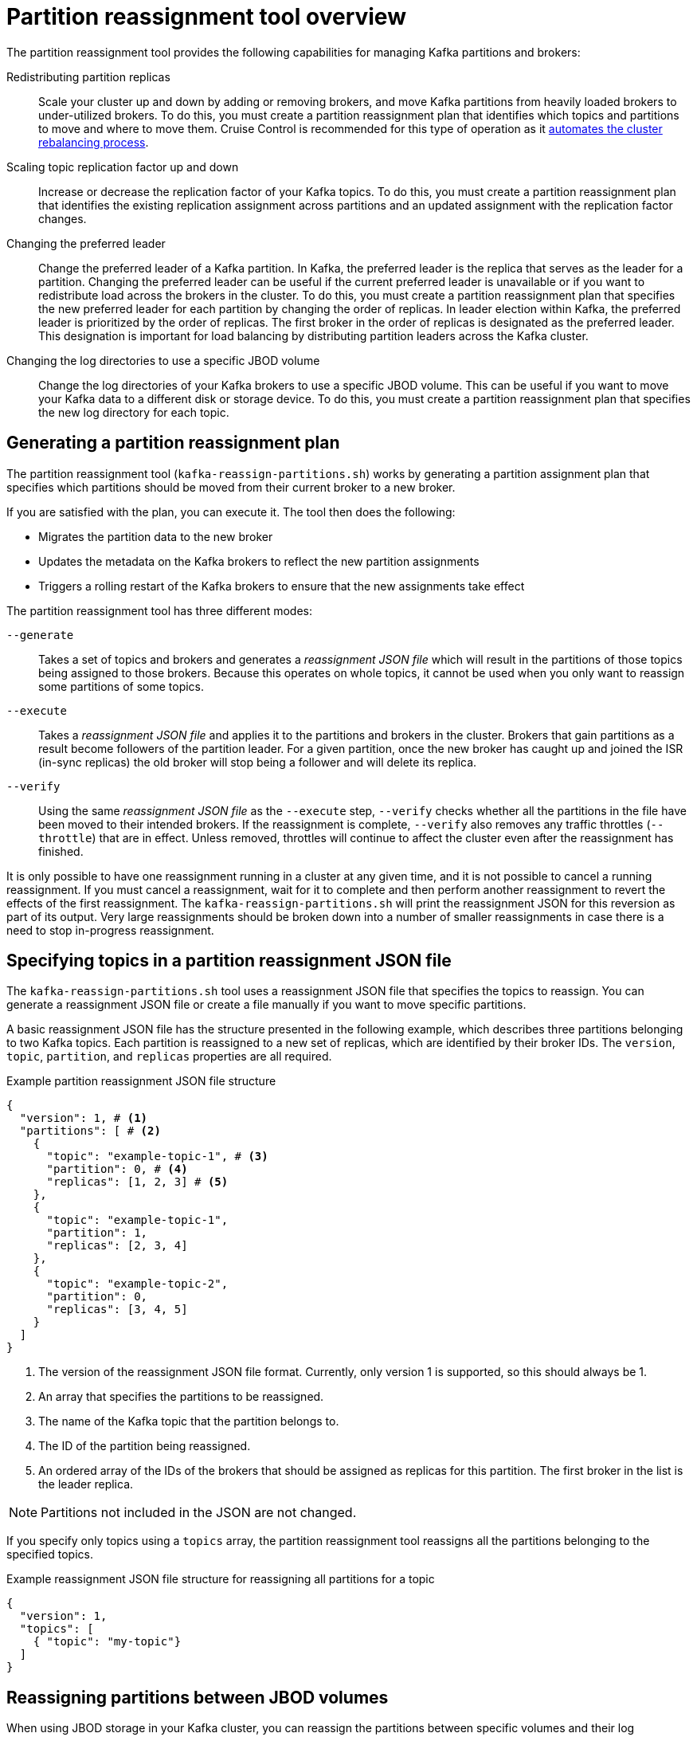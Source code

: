 // Module included in the following assemblies:
//
// configuring/assembly-reassign-tool.adoc

[id='con-partition-reassignment-{context}']

= Partition reassignment tool overview

[role="_abstract"]
The partition reassignment tool provides the following capabilities for managing Kafka partitions and brokers:

Redistributing partition replicas:: Scale your cluster up and down by adding or removing brokers, and move Kafka partitions from heavily loaded brokers to under-utilized brokers. 
To do this, you must create a partition reassignment plan that identifies which topics and partitions to move and where to move them.
Cruise Control is recommended for this type of operation as it xref:cruise-control-concepts-str[automates the cluster rebalancing process]. 

Scaling topic replication factor up and down:: Increase or decrease the replication factor of your Kafka topics. To do this, you must create a partition reassignment plan that identifies the existing replication assignment across partitions and an updated assignment with the replication factor changes.

Changing the preferred leader:: Change the preferred leader of a Kafka partition. 
In Kafka, the preferred leader is the replica that serves as the leader for a partition.
Changing the preferred leader can be useful if the current preferred leader is unavailable or if you want to redistribute load across the brokers in the cluster.
To do this, you must create a partition reassignment plan that specifies the new preferred leader for each partition by changing the order of replicas. 
In leader election within Kafka, the preferred leader is prioritized by the order of replicas. The first broker in the order of replicas is designated as the preferred leader. 
This designation is important for load balancing by distributing partition leaders across the Kafka cluster.

Changing the log directories to use a specific JBOD volume:: Change the log directories of your Kafka brokers to use a specific JBOD volume. This can be useful if you want to move your Kafka data to a different disk or storage device. To do this, you must create a partition reassignment plan that specifies the new log directory for each topic.

== Generating a partition reassignment plan

The partition reassignment tool (`kafka-reassign-partitions.sh`) works by generating a partition assignment plan that specifies which partitions should be moved from their current broker to a new broker.

If you are satisfied with the plan, you can execute it.
The tool then does the following:

* Migrates the partition data to the new broker
* Updates the metadata on the Kafka brokers to reflect the new partition assignments
* Triggers a rolling restart of the Kafka brokers to ensure that the new assignments take effect

The partition reassignment tool has three different modes:

`--generate`::
Takes a set of topics and brokers and generates a _reassignment JSON file_ which will result in the partitions of those topics being assigned to those brokers.
Because this operates on whole topics, it cannot be used when you only want to reassign some partitions of some topics.

`--execute`::
Takes a _reassignment JSON file_ and applies it to the partitions and brokers in the cluster.
Brokers that gain partitions as a result become followers of the partition leader.
For a given partition, once the new broker has caught up and joined the ISR (in-sync replicas) the old broker will stop being a follower and will delete its replica.

`--verify`::
Using the same _reassignment JSON file_ as the `--execute` step, `--verify` checks whether all the partitions in the file have been moved to their intended brokers.
If the reassignment is complete, `--verify` also removes any traffic throttles (`--throttle`) that are in effect.
Unless removed, throttles will continue to affect the cluster even after the reassignment has finished.

It is only possible to have one reassignment running in a cluster at any given time, and it is not possible to cancel a running reassignment.
If you must cancel a reassignment, wait for it to complete and then perform another reassignment to revert the effects of the first reassignment.
The `kafka-reassign-partitions.sh` will print the reassignment JSON for this reversion as part of its output.
Very large reassignments should be broken down into a number of smaller reassignments in case there is a need to stop in-progress reassignment.

== Specifying topics in a partition reassignment JSON file

The `kafka-reassign-partitions.sh` tool uses a reassignment JSON file that specifies the topics to reassign.
You can generate a reassignment JSON file or create a file manually if you want to move specific partitions.

A basic reassignment JSON file has the structure presented in the following example, which describes three partitions belonging to two Kafka topics. 
Each partition is reassigned to a new set of replicas, which are identified by their broker IDs.
The `version`, `topic`, `partition`, and `replicas` properties are all required. 

.Example partition reassignment JSON file structure
[source,subs=+quotes]
----
{
  "version": 1, # <1>
  "partitions": [ # <2>
    {
      "topic": "example-topic-1", # <3>
      "partition": 0, # <4>
      "replicas": [1, 2, 3] # <5>
    },
    {
      "topic": "example-topic-1",
      "partition": 1,
      "replicas": [2, 3, 4]
    },
    {
      "topic": "example-topic-2",
      "partition": 0,
      "replicas": [3, 4, 5]
    }
  ]
}
----
<1> The version of the reassignment JSON file format. Currently, only version 1 is supported, so this should always be 1.
<2> An array that specifies the partitions to be reassigned. 
<3> The name of the Kafka topic that the partition belongs to.
<4> The ID of the partition being reassigned.
<5> An ordered array of the IDs of the brokers that should be assigned as replicas for this partition. The first broker in the list is the leader replica.

NOTE: Partitions not included in the JSON are not changed.

If you specify only topics using a `topics` array, the partition reassignment tool reassigns all the partitions belonging to the specified topics.

.Example reassignment JSON file structure for reassigning all partitions for a topic
[source,subs=+quotes]
----
{
  "version": 1,
  "topics": [
    { "topic": "my-topic"}
  ]
}
----

== Reassigning partitions between JBOD volumes

When using JBOD storage in your Kafka cluster, you can reassign the partitions between specific volumes and their log directories (each volume has a single log directory).

To reassign a partition to a specific volume, add `log_dirs` values for each partition in the reassignment JSON file.
Each `log_dirs` array contains the same number of entries as the `replicas` array, since each replica should be assigned to a specific log directory.
The `log_dirs` array contains either an absolute path to a log directory or the special value `any`. 
The `any` value indicates that Kafka can choose any available log directory for that replica, which can be useful when reassigning partitions between JBOD volumes.

.Example reassignment JSON file structure with log directories
[source,subs=+quotes]
----
{
  "version": 1,
  "partitions": [
    {
      "topic": "example-topic-1",
      "partition": 0,
      "replicas": [1, 2, 3]
      "log_dirs": ["/var/lib/kafka/data-0/kafka-log1", "any", "/var/lib/kafka/data-1/kafka-log2"]
    },
    {
      "topic": "example-topic-1",
      "partition": 1,
      "replicas": [2, 3, 4]
      "log_dirs": ["any",  "/var/lib/kafka/data-2/kafka-log3", "/var/lib/kafka/data-3/kafka-log4"]
    },
    {
      "topic": "example-topic-2",
      "partition": 0,
      "replicas": [3, 4, 5]
      "log_dirs": ["/var/lib/kafka/data-4/kafka-log5", "any",  "/var/lib/kafka/data-5/kafka-log6"]
    }
  ]
}
----

== Throttling partition reassignment

Partition reassignment can be a slow process because it involves transferring large amounts of data between brokers.
To avoid a detrimental impact on clients, you can throttle the reassignment process.
Use the `--throttle` parameter with the `kafka-reassign-partitions.sh` tool to throttle a reassignment.
You specify a maximum threshold in bytes per second for the movement of partitions between brokers.
For example, `--throttle 5000000` sets a maximum threshold for moving partitions of 50 MBps.

Throttling might cause the reassignment to take longer to complete.

* If the throttle is too low, the newly assigned brokers will not be able to keep up with records being published and the reassignment will never complete.
* If the throttle is too high, clients will be impacted.

For example, for producers, this could manifest as higher than normal latency waiting for acknowledgment.
For consumers, this could manifest as a drop in throughput caused by higher latency between polls.
